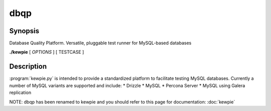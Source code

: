 **********************************
dbqp
**********************************

Synopsis
========
Database Quality Platform.  Versatile, pluggable test runner for MySQL-based databases

**./kewpie** [ *OPTIONS* ] [ TESTCASE ]

Description
===========

:program:`kewpie.py` is intended to provide a standardized
platform to facilitate testing MySQL databases.  Currently a number of MySQL variants are supported and include:
* Drizzle
* MySQL
* Percona Server
* MySQL using Galera replication

NOTE:  dbqp has been renamed to kewpie and you should refer to this page for documentation: :doc:`kewpie`
